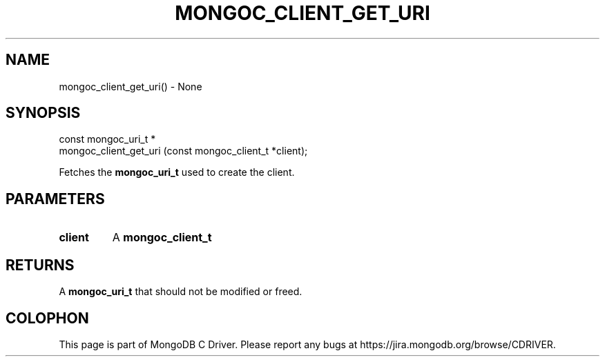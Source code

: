 .\" This manpage is Copyright (C) 2016 MongoDB, Inc.
.\" 
.\" Permission is granted to copy, distribute and/or modify this document
.\" under the terms of the GNU Free Documentation License, Version 1.3
.\" or any later version published by the Free Software Foundation;
.\" with no Invariant Sections, no Front-Cover Texts, and no Back-Cover Texts.
.\" A copy of the license is included in the section entitled "GNU
.\" Free Documentation License".
.\" 
.TH "MONGOC_CLIENT_GET_URI" "3" "2016\(hy10\(hy19" "MongoDB C Driver"
.SH NAME
mongoc_client_get_uri() \- None
.SH "SYNOPSIS"

.nf
.nf
const mongoc_uri_t *
mongoc_client_get_uri (const mongoc_client_t *client);
.fi
.fi

Fetches the
.B mongoc_uri_t
used to create the client.

.SH "PARAMETERS"

.TP
.B
client
A
.B mongoc_client_t
.
.LP

.SH "RETURNS"

A
.B mongoc_uri_t
that should not be modified or freed.


.B
.SH COLOPHON
This page is part of MongoDB C Driver.
Please report any bugs at https://jira.mongodb.org/browse/CDRIVER.